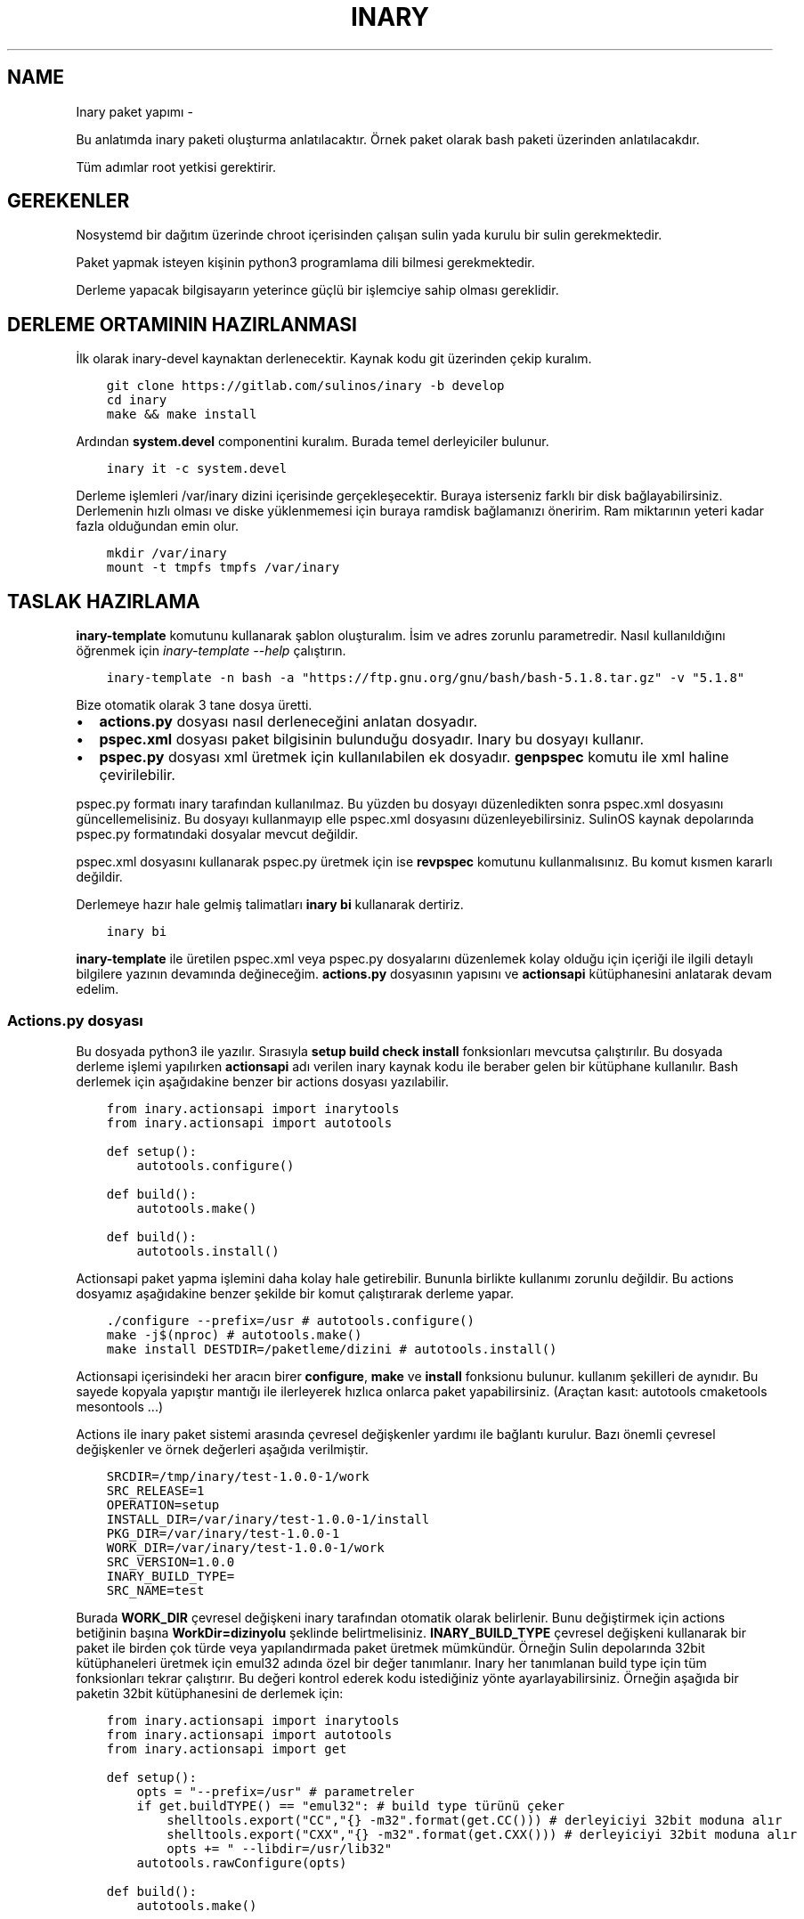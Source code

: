 .\" Man page generated from reStructuredText.
.
.TH INARY PAKET YAPIMI  "" "" ""
.SH NAME
Inary paket yapımı \- 
.
.nr rst2man-indent-level 0
.
.de1 rstReportMargin
\\$1 \\n[an-margin]
level \\n[rst2man-indent-level]
level margin: \\n[rst2man-indent\\n[rst2man-indent-level]]
-
\\n[rst2man-indent0]
\\n[rst2man-indent1]
\\n[rst2man-indent2]
..
.de1 INDENT
.\" .rstReportMargin pre:
. RS \\$1
. nr rst2man-indent\\n[rst2man-indent-level] \\n[an-margin]
. nr rst2man-indent-level +1
.\" .rstReportMargin post:
..
.de UNINDENT
. RE
.\" indent \\n[an-margin]
.\" old: \\n[rst2man-indent\\n[rst2man-indent-level]]
.nr rst2man-indent-level -1
.\" new: \\n[rst2man-indent\\n[rst2man-indent-level]]
.in \\n[rst2man-indent\\n[rst2man-indent-level]]u
..
.sp
Bu anlatımda inary paketi oluşturma anlatılacaktır. Örnek paket olarak bash paketi üzerinden anlatılacakdır.
.sp
Tüm adımlar root yetkisi gerektirir.
.SH GEREKENLER
.sp
Nosystemd bir dağıtım üzerinde chroot içerisinden çalışan sulin yada kurulu bir sulin gerekmektedir.
.sp
Paket yapmak isteyen kişinin python3 programlama dili bilmesi gerekmektedir.
.sp
Derleme yapacak bilgisayarın yeterince güçlü bir işlemciye sahip olması gereklidir.
.SH DERLEME ORTAMININ HAZIRLANMASI
.sp
İlk olarak inary\-devel kaynaktan derlenecektir. Kaynak kodu git üzerinden çekip kuralım.
.INDENT 0.0
.INDENT 3.5
.sp
.nf
.ft C
git clone https://gitlab.com/sulinos/inary \-b develop
cd inary
make && make install
.ft P
.fi
.UNINDENT
.UNINDENT
.sp
Ardından \fBsystem.devel\fP componentini kuralım. Burada temel derleyiciler bulunur.
.INDENT 0.0
.INDENT 3.5
.sp
.nf
.ft C
inary it \-c system.devel
.ft P
.fi
.UNINDENT
.UNINDENT
.sp
Derleme işlemleri /var/inary dizini içerisinde gerçekleşecektir. Buraya isterseniz farklı bir disk bağlayabilirsiniz.
Derlemenin hızlı olması ve diske yüklenmemesi için buraya ramdisk bağlamanızı öneririm. Ram miktarının yeteri kadar fazla olduğundan emin olur.
.INDENT 0.0
.INDENT 3.5
.sp
.nf
.ft C
mkdir /var/inary
mount \-t tmpfs tmpfs /var/inary
.ft P
.fi
.UNINDENT
.UNINDENT
.SH TASLAK HAZIRLAMA
.sp
\fBinary\-template\fP komutunu kullanarak şablon oluşturalım. İsim ve adres zorunlu parametredir.
Nasıl kullanıldığını öğrenmek için \fIinary\-template \-\-help\fP çalıştırın.
.INDENT 0.0
.INDENT 3.5
.sp
.nf
.ft C
inary\-template \-n bash \-a "https://ftp.gnu.org/gnu/bash/bash\-5.1.8.tar.gz" \-v "5.1.8"
.ft P
.fi
.UNINDENT
.UNINDENT
.sp
Bize otomatik olarak 3 tane dosya üretti.
.INDENT 0.0
.IP \(bu 2
\fBactions.py\fP dosyası nasıl derleneceğini anlatan dosyadır.
.IP \(bu 2
\fBpspec.xml\fP dosyası paket bilgisinin bulunduğu dosyadır. Inary bu dosyayı kullanır.
.IP \(bu 2
\fBpspec.py\fP dosyası xml üretmek için kullanılabilen ek dosyadır. \fBgenpspec\fP komutu ile xml haline çevirilebilir.
.UNINDENT
.sp
pspec.py formatı inary tarafından kullanılmaz. Bu yüzden bu dosyayı düzenledikten sonra pspec.xml dosyasını güncellemelisiniz. Bu dosyayı kullanmayıp elle pspec.xml dosyasını düzenleyebilirsiniz. SulinOS kaynak depolarında pspec.py formatındaki dosyalar mevcut değildir.
.sp
pspec.xml dosyasını kullanarak pspec.py üretmek için ise \fBrevpspec\fP komutunu kullanmalısınız. Bu komut kısmen kararlı değildir.
.sp
Derlemeye hazır hale gelmiş talimatları \fBinary bi\fP kullanarak dertiriz.
.INDENT 0.0
.INDENT 3.5
.sp
.nf
.ft C
inary bi
.ft P
.fi
.UNINDENT
.UNINDENT
.sp
\fBinary\-template\fP ile üretilen pspec.xml veya pspec.py dosyalarını düzenlemek kolay olduğu için içeriği ile ilgili detaylı bilgilere yazının devamında değineceğim. \fBactions.py\fP dosyasının yapısını ve \fBactionsapi\fP kütüphanesini anlatarak devam edelim.
.SS Actions.py dosyası
.sp
Bu dosyada python3 ile yazılır. Sırasıyla \fBsetup build check install\fP fonksionları mevcutsa çalıştırılır. Bu dosyada derleme işlemi yapılırken \fBactionsapi\fP adı verilen inary kaynak kodu ile beraber gelen bir kütüphane kullanılır. Bash derlemek için aşağıdakine benzer bir actions dosyası yazılabilir.
.INDENT 0.0
.INDENT 3.5
.sp
.nf
.ft C
from inary.actionsapi import inarytools
from inary.actionsapi import autotools

def setup():
    autotools\&.configure()

def build():
    autotools\&.make()

def build():
    autotools\&.install()
.ft P
.fi
.UNINDENT
.UNINDENT
.sp
Actionsapi paket yapma işlemini daha kolay hale getirebilir. Bununla birlikte kullanımı zorunlu değildir. Bu actions dosyamız aşağıdakine benzer şekilde bir komut çalıştırarak derleme yapar.
.INDENT 0.0
.INDENT 3.5
.sp
.nf
.ft C
\&./configure \-\-prefix=/usr # autotools.configure()
make \-j$(nproc) # autotools.make()
make install DESTDIR=/paketleme/dizini # autotools.install()
.ft P
.fi
.UNINDENT
.UNINDENT
.sp
Actionsapi içerisindeki her aracın birer \fBconfigure\fP, \fBmake\fP ve \fBinstall\fP fonksionu bulunur. kullanım şekilleri de aynıdır. Bu sayede kopyala yapıştır mantığı ile ilerleyerek hızlıca onlarca paket yapabilirsiniz. (Araçtan kasıt: autotools cmaketools mesontools ...)
.sp
Actions ile inary paket sistemi arasında çevresel değişkenler yardımı ile bağlantı kurulur. Bazı önemli çevresel değişkenler ve örnek değerleri aşağıda verilmiştir.
.INDENT 0.0
.INDENT 3.5
.sp
.nf
.ft C
SRCDIR=/tmp/inary/test\-1.0.0\-1/work
SRC_RELEASE=1
OPERATION=setup
INSTALL_DIR=/var/inary/test\-1.0.0\-1/install
PKG_DIR=/var/inary/test\-1.0.0\-1
WORK_DIR=/var/inary/test\-1.0.0\-1/work
SRC_VERSION=1\&.0.0
INARY_BUILD_TYPE=
SRC_NAME=test
.ft P
.fi
.UNINDENT
.UNINDENT
.sp
Burada \fBWORK_DIR\fP çevresel değişkeni inary tarafından otomatik olarak belirlenir. Bunu değiştirmek için actions betiğinin başına \fBWorkDir=dizinyolu\fP şeklinde belirtmelisiniz. \fBINARY_BUILD_TYPE\fP çevresel değişkeni kullanarak bir paket ile birden çok türde veya yapılandırmada paket üretmek mümkündür. Örneğin Sulin depolarında 32bit kütüphaneleri üretmek için emul32 adında özel bir değer tanımlanır. Inary her tanımlanan build type için tüm fonksionları tekrar çalıştırır. Bu değeri kontrol ederek kodu istediğiniz yönte ayarlayabilirsiniz. Örneğin aşağıda bir paketin 32bit kütüphanesini de derlemek için:
.INDENT 0.0
.INDENT 3.5
.sp
.nf
.ft C
from inary.actionsapi import inarytools
from inary.actionsapi import autotools
from inary.actionsapi import get

def setup():
    opts = "\-\-prefix=/usr" # parametreler
    if get\&.buildTYPE() == "emul32": # build type türünü çeker
        shelltools\&.export("CC","{} \-m32"\&.format(get\&.CC())) # derleyiciyi 32bit moduna alır
        shelltools\&.export("CXX","{} \-m32"\&.format(get\&.CXX())) # derleyiciyi 32bit moduna alır
        opts += " \-\-libdir=/usr/lib32"
    autotools\&.rawConfigure(opts)

def build():
    autotools\&.make()

def build():
    autotools\&.install()
    if get\&.buildTYPE() == "emul32":
        inarytools\&.removeDir("/usr/bin") # 32bit derlenmiş olanın çalıştırılabilir dosyasını sil.
.ft P
.fi
.UNINDENT
.UNINDENT
.sp
Burada önce \fBemul32\fP için çalıştırılır. Sonra tanımlanmamış olan varsayılan tür için çalıştırılır. Yukarıdakö örnekte derleyiciyi 32bit olarak ayarlayıp derleme yaptırdık. daha sonra 32bit olarak derlenen kısımdaki /usr/bin/ dizinini sildik.
.sp
Bu yazıda başlıca actionsapi modüllerini anlatacağım. Tamamına inary kaynak kodundan ulaşabilirsiniz. Kaynak kodda bulunan \fIget_actionsapi_functions\fP betiğini çalıştırınız.
.SH 0. SHELLTOOLS
.sp
Shelltools en önemli modüldür. diğer araçlar shelltools üzerinden çalışmaktadır. Bu sebeple 0. olarak adlandırdım. Buradaki fonksionları guruplandırarak anlatacağım. Diğer araçları ise topluca anlatacağım.
.sp
Dizin değiştirmek için \fBcd\fP dizin içeriği listesi almak için \fBls\fP Komut çalıştırmak için ise \fBsystem\fP fonksionları kullanılır. Çevresel değişken ayarı için ise export kullanılır.
.INDENT 0.0
.INDENT 3.5
.sp
.nf
.ft C
\- cd(directoryName=\(aq\(aq):
\- ls(source):
\- system(command):
\- export(key, value):
.ft P
.fi
.UNINDENT
.UNINDENT
.sp
Dizin veya dosya isimleri ile ilgili işlemler için aşağıdaki fonksionlar kullanılabilir.
.INDENT 0.0
.INDENT 3.5
.sp
.nf
.ft C
\- realPath(filePath):
\- baseName(filePath):
\- dirName(filePath):
.ft P
.fi
.UNINDENT
.UNINDENT
.sp
Erişim ve varlık kontrolleri aşağıdaki fonksionlar ile yapılır. Bunlar boolean değer döndürür.
.INDENT 0.0
.INDENT 3.5
.sp
.nf
.ft C
\- can_access_file(filePath):
\- can_access_directory(destinationDirectory):
\- isLink(filePath):
\- isFile(filePath):
\- isDirectory(filePath):
\- isEmpty(filePath):
.ft P
.fi
.UNINDENT
.UNINDENT
.sp
Dizin oluşturmak için \fBmakedirs\fP kullanılır. Bu fonksion eğer alt dizinler yoksa onlarla beraber oluşturur. (bir nevi mkdir \-p gibi)
.INDENT 0.0
.INDENT 3.5
.sp
.nf
.ft C
\- makedirs(destinationDirectory):
.ft P
.fi
.UNINDENT
.UNINDENT
.sp
Dosya işlemleri için aşağıdaki fonksionlar kullanılır.
.INDENT 0.0
.INDENT 3.5
.sp
.nf
.ft C
\- echo(destionationFile, content):
\- chmod(filePath, mode=0o755):
\- chown(filePath, uid=\(aqroot\(aq, gid=\(aqroot\(aq):
\- sym(source, destination):
\- unlink(pattern):
\- unlinkDir(sourceDirectory):
\- move(source, destination):
\- copy(source, destination, sym=True):
\- copytree(source, destination, sym=True):
\- touch(filePath):
.ft P
.fi
.UNINDENT
.UNINDENT
.SH 1. AUTOTOOLS
.sp
Autotools kütüphanesi \fI\&./configure\fP, \fImake\fP, \fImake install\fP şeklinde derlenen kaynaklar için kullanılır.
.sp
Autotools fonksionları aşağıdaki gibidir:
.INDENT 0.0
.INDENT 3.5
.sp
.nf
.ft C
inary/actionsapi/autotools.py:
  \- configure(parameters=\(aq\(aq): ./configure \-\-prefix=/usr ...
  \- rawConfigure(parameters=\(aq\(aq): prefix olmadan configure
  \- compile(parameters=\(aq\(aq): gcc kullanarak derleme yapar (gcc ...)
  \- make(parameters=\(aq\(aq): make komutunu çalıştırır
  \- fixInfoDir(): paketleme dizinindeki /usr/share/info/dir dizinini siler
  \- fixpc(): 32bit pkgconfig dosyalarının konumunu düzeltir
  \- install(parameters=\(aq\(aq, argument=\(aqinstall\(aq): make install çalıştırır
  \- rawInstall(parameters=\(aq\(aq, argument=\(aqinstall\(aq): destdir olmadan install
  \- aclocal(parameters=\(aq\(aq): aclocal.m4 dosyalı üretir
  \- autogen(noconfigure=True): bash autogen.sh
  \- autoconf(parameters=\(aq\(aq): autoconf çalıştırır
  \- autoreconf(parameters=\(aq\(aq): autoreconf çalıştırır
  \- automake(parameters=\(aq\(aq): automake çalıştırır
  \- autoheader(parameters=\(aq\(aq): autoheader çalıştırır
.ft P
.fi
.UNINDENT
.UNINDENT
.SH 2. MESONTOOLS
.sp
Mesontools kütüphanesi \fImeson build\fP, \fIninja \-C build\fP, \fIninja \-C build install\fP şeklinde derlenen kaynaklar için kullanılır.
.sp
Mesontools fonksionları aşağıdaki gibidir:
.INDENT 0.0
.INDENT 3.5
.sp
.nf
.ft C
inary/actionsapi/mesontools.py:
  \- fixpc(): 32bit pkgconfig dosyalarının konumunu düzeltir
  \- configure(parameters="", type="meson"): cmake yada meson kullanarak configure işlemi (varsayılan meson)
  \- meson_configure(parameters=""): meson build
  \- cmake_configure(parameters=""): mkdir build && cd build && cmake \-G ninja ..
  \- ninja_build(parameters=""): ninja \-C build
  \- make(parameters=""): ninja_build ile aynı
  \- ninja_install(parameters=""): ninja \-C install
  \- install(parameters=""):  ninja_install ile aynı
  \- ninja_check(): ninja \-C build check
  \- check(): ninja_check ile aynı
.ft P
.fi
.UNINDENT
.UNINDENT
.SH 3. CMAKETOOLS
.sp
Cmaketools kütüphanesi \fIcmake ..\fP, \fImake\fP, \fImake install\fP şeklinde derlenen kaynaklar için kullanılır.
.sp
Cmake fonksionları aşağıdaki gibidir.
.INDENT 0.0
.INDENT 3.5
.sp
.nf
.ft C
inary/actionsapi/cmaketools.py:
  \- configure(parameters=\(aq\(aq,installPrefix=\(aq\(aq, sourceDir=\(aq.\(aq): cmake kullanarak configure işlemi
  \- make(parameters=\(aq\(aq): make çalıştırır
  \- fixInfoDir(): paketleme dizinindeki /usr/share/info/dir dizinini siler
  \- install(parameters=\(aq\(aq, argument=\(aqinstall\(aq): make install çalıştırır
  \- rawInstall(parameters=\(aq\(aq, argument=\(aqinstall\(aq): destdir olmadan make install
.ft P
.fi
.UNINDENT
.UNINDENT
.SH 4. INARYTOOLS
.sp
Inarytools kütüphanesi derleme işlemine yardımcı olan bir araçtır. Dosya işlemleri ve bazı uzun kodları kısatlma amaçlı yapılmıştır.
.sp
Destination konumlarını tanımlarken paket içeriğindeki yollarını yazmamız yeterlidir.
.sp
Inarytools fonksionları aşağıdaki gibidir. Bunların kullanımı ve örneklerini kaynak koddan bulabilirsiniz.
.INDENT 0.0
.INDENT 3.5
.sp
.nf
.ft C
\- executable_insinto(destinationDirectory, *sourceFiles):
\- readable_insinto(destinationDirectory, *sourceFiles):
\- lib_insinto(sourceFile, destinationDirectory, permission=644):
\- dobin(sourceFile, destinationDirectory=\(aq/usr/bin\(aq):
\- dopixmaps(sourceFile, destinationDirectory=\(aq/usr/share/pixmaps\(aq):
\- dodir(destinationDirectory):
\- dodoc(*sourceFiles, **kw):
\- dohtml(*sourceFiles, **kw):
\- doinfo(*sourceFiles):
\- dolib(sourceFile, destinationDirectory=\(aq/usr/lib\(aq, mode=755):
\- doman(*sourceFiles, pageDirectory=None):
\- domo(sourceFile, locale, destinationFile,
\- domove(sourceFile, destination, destinationFile=\(aq\(aq):
\- rename(sourceFile, destinationFile):
\- dosed(sources, findPattern, replacePattern=\(aq\(aq, deleteLine=False, level=\-1):
\- dosbin(sourceFile, destinationDirectory=\(aq/usr/sbin\(aq):
\- dosym(sourceFile, destinationFile):
\- insinto(destinationDirectory, sourceFile, destinationFile=\(aq\(aq, sym=True):
\- newdoc(sourceFile, destinationFile):
\- newman(sourceFile, destinationFile):
\- remove(sourceFile):
\- removeDir(destinationDirectory):
.ft P
.fi
.UNINDENT
.UNINDENT
.SH 5. GET
.sp
Get kütüphanesi ile derlemeye ait bazı değişkenlere ulaşmak mümkündür. get fonksionları parametre almaz ve string türünden değer döndürür.
.INDENT 0.0
.INDENT 3.5
.sp
.nf
.ft C
\- curDIR():         \- docDIR():            \- srcVERSION():     \- qtDIR():
\- curKERNEL():      \- sbinDIR():           \- srcRELEASE():     \- existBinary(bin):
\- curPYTHON():      \- infoDIR():           \- srcTAG():         \- getBinutilsInfo(util):
\- curPERL():        \- manDIR():            \- srcDIR():         \- AR():
\- ENV(environ):     \- dataDIR():           \- ARCH():           \- AS():
\- pkgDIR():         \- confDIR():           \- HOST():           \- CC():
\- workDIR():        \- localstateDIR():     \- CHOST():          \- CXX():
\- operation():      \- libexecDIR():        \- CFLAGS():         \- LD():
\- installDIR():     \- libDIR():            \- CXXFLAGS():       \- NM():
\- lsbINFO():        \- defaultprefixDIR():  \- LDFLAGS():        \- RANLIB():
\- kernelVERSION():  \- emul32prefixDIR():   \- makeJOBS():       \- F77():
\- srcNAME():        \- kdeDIR():            \- buildTYPE():      \- GCJ():
.ft P
.fi
.UNINDENT
.UNINDENT
.SS Pspec.xml dosyası
.sp
Anlatımımıza pspec.xml ile devam edeceğim. Bu dosya inary tarafından okunarak gereken değerler alınarak derleme işlemi yapılır. \fBSource\fP, \fBPackage\fP ve \fBHistory\fP olmak üzere 3 bölümden oluşur.
.sp
Örneğin aşağıda örnek pspec dosyası verilmiştir.
.INDENT 0.0
.INDENT 3.5
.sp
.nf
.ft C
<?xml version="1.0" ?>
<!DOCTYPE INARY SYSTEM "https://raw.githubusercontent.com/Zaryob/inary/master/inary\-spec.dtd">
<INARY>
    <Source>
        ... <!\-\-Burası source bölümüdür.\-\->
    </Source>

    <Package>
        ... <!\-\-Burası package bölümüdür.\-\->
    </Package>

    <Package>
        ... <!\-\-Burası diğer package bölümüdür.\-\->
    </Package>

    <History>
        ... <!\-\-Burası history bölümüdür.\-\->
    </History>
</INARY>
.ft P
.fi
.UNINDENT
.UNINDENT
.SH SOURCE BÖLÜMÜ
.sp
Bu bölümde kaynağın özellikleri belirtilir. \fBName\fP, \fBHomepage\fP, \fB*Packager\fP, \fBSummary\fP, \fBDescription\fP, \fBArchive\fP kısımları zorunludur.
.sp
\fBArchive\fP kısmı birden fazla olabilir.
.sp
Archive türü ikili dosyaysa veya açılmayacaksa \fBtype="binary"\fP eklemeniz gerekmektedir. (\fI<Archive sha1sum="..." type="archive">https://.../file.bin</Archive>\fP)
.sp
\fBBuildDependency\fP kısmında yazılan paketler derleme öncesi kurulur. Oluşturulan paketlere bağımlılık olarak eklenmez.
.INDENT 0.0
.INDENT 3.5
.sp
.nf
.ft C
<Source>
       <Name>bash</Name>
       <Homepage>https://www.gnu.org/software/bash</Homepage>
       <Packager>
            <Name>Ali Rıza KESKİN</Name>
            <Email>paledega@yandex.ru</Email>
       </Packager>
       <License>GPLv2</License>
       <IsA>app:console</IsA>
       <!\-\-<Rfp>Bu paket deneyseldir</Rfp>\-\->
       <PartOf>system.base</PartOf>
       <Summary>Bourne\-Again shell</Summary>
       <Description>GNU bash shell</Description>
       <Archive sha1sum="d116b469b9e6ea5264a74661d3a4c797da7f997b">https://ftp.gnu.org/gnu/bash/bash\-5.0.tar.gz</Archive>
       <BuildDependencies>
           <Dependency>ncurses\-devel</Dependency>
           <Dependency>readline\-devel</Dependency>
       </BuildDependencies>
   </Source>
.ft P
.fi
.UNINDENT
.UNINDENT
.sp
Eğer \fBRfp\fP tagı kullanırsanız paket \fBRfp\fP olarak oluşturulur. Bu paketler kararlı olmayan veya deneysel paketlerdir. Derlenirken ve kurulurken onay ister. Onay mesajını bu tagın arasına yazmalısınız. \fBRfp\fP paketler Sulin deposunda bulunmaz.
.SH PACKAGE BÖLÜMÜ
.sp
Bu bölüm birden çok kez bulunabilir. Paket oluşturulurken kullanılır. \fBName\fP, \fBFiles\fP kısımları zorunludur.
.sp
\fBFile\fP kısmında en az 1 tane \fBPath\fP bulunmalıdır ve \fBfileType\fP değeri belirtilmek zorundadır. Bu değer \fBconfig\fP, \fBexecutable\fP, \fBlibrary\fP, \fBheader\fP, \fBlocaledata\fP, \fBdata\fP, \fBinfo\fP alabilir.
.INDENT 0.0
.INDENT 3.5
.sp
.nf
.ft C
<Package>
       <Name>bash</Name>
       <IsA>postOps</IsA>
       <IsA>app:console</IsA>
       <RuntimeDependencies>
           <Dependency>ncurses</Dependency>
       </RuntimeDependencies>
       <Files>
           <Path fileType="config">/etc</Path>
           <Path fileType="executable">/bin</Path>
           <Path fileType="executable">/usr/bin</Path>
           <Path fileType="info">/usr/share/info</Path>
           <Path fileType="header">/usr/include</Path>
           <Path fileType="library">/usr/lib/</Path>
           <Path fileType="localedata">/usr/share/locale</Path>
       </Files>
   </Package>
.ft P
.fi
.UNINDENT
.UNINDENT
.sp
\fBRuntimeDependencies\fP kısmında yazılan paketler paketlere bağımlılık olarak eklenir. Derleme öncesi kurulacak listesine eklenmez.
.sp
\fBfileType\fP türüne \fBconfig\fP verirseniz o dizindeki dosyaları ayar dosyası olarak ekler. Paket güncelleme esnasında configleri kullanıcılar isterse güncellemeyebilir.
.sp
\fBIsA\fP değerini \fBpostOps\fP ayarlarsanız paketin içine \fBpostoperations.py\fP dosyası eklenir. Bu dosya kurulum aşamasında çalıştırılacak betik dosyasıdır.
.SH HISTORY BÖLÜMÜ
.sp
Bu bölümde paket geçmişi bulunur. Dernenen paket sürümü en güncel olanın sürümü olarak alınır. \fBUpdate\fP kısmı birden çok kez bulunabilir ve en az 1 tane bulunmalıdır.
.INDENT 0.0
.INDENT 3.5
.sp
.nf
.ft C
<History>
    <Update release="1">
           <Date>2019\-01\-17</Date>
           <Version>5.0</Version>
           <Comment>First release</Comment>
           <Name>Ali Rıza KESKİN</Name>
           <Email>paledega@yandex.ru</Email>
    </Update>
</History>
.ft P
.fi
.UNINDENT
.UNINDENT
.SS Pspec.py dosyası
.sp
Bu dosya doğrudan kullanılmaz. Bu dosyayı \fBpspec.xml\fP üretmek için kullanırız. Bu dosyanın bulunduğu dizinde \fBgenpspec\fP komutunu çalıştırarak \fBpspec.xml\fP dosyasını üretebilirsiniz.
Bu dosya bir olarak python sınıfıdır. Ve alt sınıflardan oluşur.
.INDENT 0.0
.INDENT 3.5
.sp
.nf
.ft C
class inary:
    class source:
        # Source bölümü
    class pkg_bash:
        # Package bölümü
    class history:
        # History bölümü
.ft P
.fi
.UNINDENT
.UNINDENT
.SH SOURCE BÖLÜMÜ
.sp
Bu bölümde kaynağın özellikleri belirtilir. \fBpackages\fP dizisindeki elemanların adına sahip olan sınıflar \fBpspec.xml\fP oluşturulurken kullanılır.
.INDENT 0.0
.INDENT 3.5
.sp
.nf
.ft C
class source:
    name = "bash"
    homepage = "http://cnswww.cns.cwru.edu/~chet/bash/bashtop.html"
    class packager:
        name = "Süleyman POYRAZ"
        email = "zaryob.dev@gmail.com"
    license = [\(aqGPLv2\(aq]
    isa = [\(aqapp:console\(aq]
    partof = "system.base"
    summary = "Bourne\-Again shell"
    description = "GNU bash shell"
    archive = [
        ("6399bd1f9ef4dd0d901c7b76737bc409de73c77a","https://ftp.gnu.org/gnu/bash/bash\-5.1.8.tar.gz"),
    ]
    builddependencies = [\(aqncurses\-devel\(aq, \(aqreadline\-devel\(aq]
    packages = [\(aqpkg_bash\(aq, \(aqpkg_bash_devel\(aq, \(aqpkg_bash_docs\(aq, \(aqpkg_bash_pages\(aq]
.ft P
.fi
.UNINDENT
.UNINDENT
.SH PACKAGE BÖLÜMÜ
.sp
Bu bölümde paket özellikleri yer alır. Bu bölümün sınıf adını \fBSource\fP bölümündeki \fBpackages\fP dizisi içine eklediğinizde buradaki değerler kullanılır.
.INDENT 0.0
.INDENT 3.5
.sp
.nf
.ft C
class pkg_bash
    name = "bash"
    runtimedependencies = ["ncurses"]
    files = [
        ("config","/etc"),
        ("executable","/bin"),
        ("info","/usr/share/info"),
        ("library","/lib"),
        ("localedata","/usr/share/locale"),
    ]
.ft P
.fi
.UNINDENT
.UNINDENT
.SH HISTORY BÖLÜMÜ
.sp
Bu bölümde paket geçmişi bulunur. Release bilgisi yer almaz. Bunun yerine release bilgisi otomatik olarak hesaplanır. \fBupdate\fP dizisine dizi halinde eklenir.
.INDENT 0.0
.INDENT 3.5
.sp
.nf
.ft C
class history:
    update = [
        ["2021\-08\-29","5.1.8","First release","Süleyman POYRAZ","zaryob.dev@gmail.com"],
    ]
.ft P
.fi
.UNINDENT
.UNINDENT
.SS Postoperations.py dosyası
.sp
Bu dosya basitçe bir python betiğidir ve 4 temel fonksiondan oluşur. Bunlar \fBpostInstall\fP, \fBpreInstall\fP, \fBpostRemove\fP, \fBpreRemove\fP şeklindedir. Bu fonksionlar argument almazlar.
.INDENT 0.0
.INDENT 3.5
.sp
.nf
.ft C
def postInstall(): # paket kurulduktan sonra çalıştırılır.
def postRemove(): # paket silindikten sonra çalıştırılır.
def preInstall(): # paket kurulmadan önce çalıştırılır.
def preRemove(): # paket silinmeden önce çalıştırılır.
.ft P
.fi
.UNINDENT
.UNINDENT
.sp
Bu dosyada bununan \fBpostInstall\fP fonksionu aynı zamanda paketler yeniden yapılandırılmaya çalışılırken de çalıştırılır. Bu betiklerde actionsapi kullanımı ile ilgili herhangi bir kısıtlama bulunmamasına karşın kullanımı tavsiye edilmemektedir.
.sp
Inary komutu her çalıştırıldığında işlem bitiminde sysconf modülü tetiklenir. Bu modül dosya sistemindeki değişiklikleri baz alarak çalışır ve önbellek dosyalarını güncelleme gibi bazı işleri otomatik olarak yerine getirir. Bu sebeple postoperations betiklerine nadiren ihtiyaç duyulur.
.\" Generated by docutils manpage writer.
.
